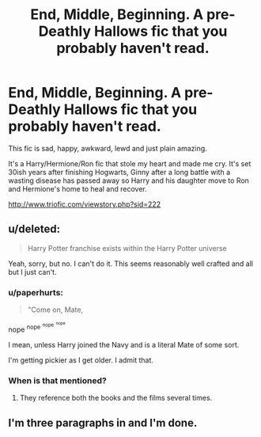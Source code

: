 #+TITLE: End, Middle, Beginning. A pre-Deathly Hallows fic that you probably haven't read.

* End, Middle, Beginning. A pre-Deathly Hallows fic that you probably haven't read.
:PROPERTIES:
:Author: toni_toni
:Score: 1
:DateUnix: 1439888114.0
:DateShort: 2015-Aug-18
:FlairText: Promotion
:END:
This fic is sad, happy, awkward, lewd and just plain amazing.

It's a Harry/Hermione/Ron fic that stole my heart and made me cry. It's set 30ish years after finishing Hogwarts, Ginny after a long battle with a wasting disease has passed away so Harry and his daughter move to Ron and Hermione's home to heal and recover.

[[http://www.triofic.com/viewstory.php?sid=222]]


** u/deleted:
#+begin_quote
  Harry Potter franchise exists within the Harry Potter universe
#+end_quote

Yeah, sorry, but no. I can't do it. This seems reasonably well crafted and all but I just can't.
:PROPERTIES:
:Score: 5
:DateUnix: 1439896284.0
:DateShort: 2015-Aug-18
:END:

*** u/paperhurts:
#+begin_quote
  "Come on, Mate,
#+end_quote

nope ^{nope} ^{^{nope}} ^{^{^{nope}}}

I mean, unless Harry joined the Navy and is a literal Mate of some sort.

I'm getting pickier as I get older. I admit that.
:PROPERTIES:
:Author: paperhurts
:Score: 2
:DateUnix: 1439914970.0
:DateShort: 2015-Aug-18
:END:


*** When is that mentioned?
:PROPERTIES:
:Author: rulezberg
:Score: 0
:DateUnix: 1440178278.0
:DateShort: 2015-Aug-21
:END:

**** They reference both the books and the films several times.
:PROPERTIES:
:Score: 1
:DateUnix: 1440178419.0
:DateShort: 2015-Aug-21
:END:


** I'm three paragraphs in and I'm done.
:PROPERTIES:
:Author: Aidenk77
:Score: 3
:DateUnix: 1439923391.0
:DateShort: 2015-Aug-18
:END:
